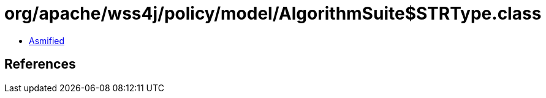 = org/apache/wss4j/policy/model/AlgorithmSuite$STRType.class

 - link:AlgorithmSuite$STRType-asmified.java[Asmified]

== References

